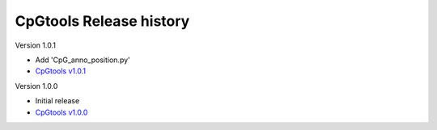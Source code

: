 CpGtools Release history
=========================

Version 1.0.1

- Add 'CpG_anno_position.py'
- `CpGtools v1.0.1 <https://sourceforge.net/projects/cpgtools/files/cpgtools-1.0.1.tar.gz/download>`_
 
Version 1.0.0

- Initial release
-  `CpGtools v1.0.0 <https://sourceforge.net/projects/cpgtools/files/cpgtools-1.0.0.tar.gz/download>`_

